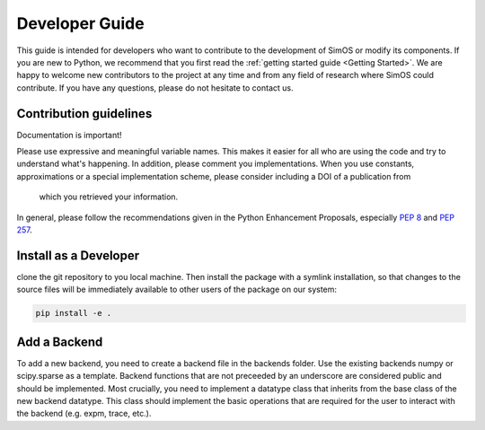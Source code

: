
Developer Guide
===============
This guide is intended for developers who want to contribute to the development of SimOS 
or modify its components. If you are new to Python, we recommend that you first read the 
:ref:`getting started guide <Getting Started>`. We are happy to welcome new contributors 
to the project at any time and from any field of research where SimOS could contribute. 
If you have any questions, please do not hesitate to contact us. 


Contribution guidelines
-----------------------

Documentation is important! 

Please use expressive and meaningful variable names. 
This makes it easier for all who are using the code and try to understand what's happening. 
In addition, please comment you implementations. When you use constants, approximations 
or a special implementation scheme, please consider including a DOI of a publication from
 which you retrieved your information.

In general, please follow the recommendations given in the Python Enhancement 
Proposals, especially `PEP 8 <https://www.python.org/dev/peps/pep-0008/>`_ and `PEP 257 <https://www.python.org/dev/peps/pep-0257/>`_. 


Install as a Developer
----------------------

clone the git repository to you local machine. Then install the
package with a symlink installation, so that changes to the source files will
be immediately available to other users of the package on our system:

.. code-block:: python

    pip install -e .


Add a Backend
-------------
To add a new backend, you need to create a backend file in the backends folder. Use the existing backends numpy or scipy.sparse as a template. Backend functions that are not preceeded by an underscore are considered public and should be implemented. 
Most crucially, you need to implement a datatype class that inherits from the base class of the new backend datatype. This class should implement the basic operations that are required for the user to interact with the backend (e.g. expm, trace, etc.). 